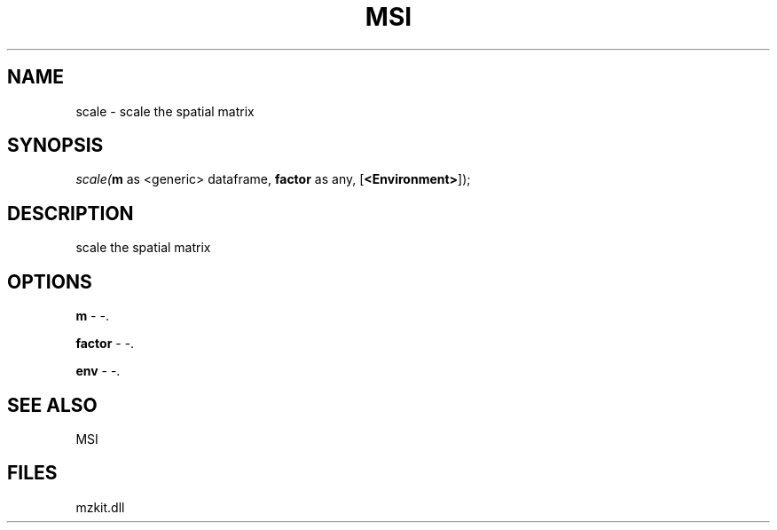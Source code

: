 .\" man page create by R# package system.
.TH MSI 1 2000-Jan "scale" "scale"
.SH NAME
scale \- scale the spatial matrix
.SH SYNOPSIS
\fIscale(\fBm\fR as <generic> dataframe, 
\fBfactor\fR as any, 
[\fB<Environment>\fR]);\fR
.SH DESCRIPTION
.PP
scale the spatial matrix
.PP
.SH OPTIONS
.PP
\fBm\fB \fR\- -. 
.PP
.PP
\fBfactor\fB \fR\- -. 
.PP
.PP
\fBenv\fB \fR\- -. 
.PP
.SH SEE ALSO
MSI
.SH FILES
.PP
mzkit.dll
.PP
